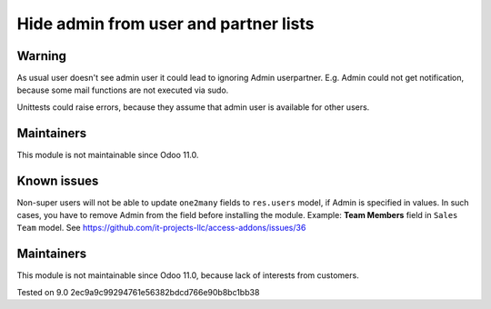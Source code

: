 Hide admin from user and partner lists
======================================

Warning
-------

As usual user doesn't see admin user it could lead to ignoring Admin user\partner. E.g. Admin could not get notification, because some mail functions are not executed via sudo. 

Unittests could raise errors, because they assume that admin user is available for other users.

Maintainers
------------
This module is not maintainable since Odoo 11.0.

Known issues
------------

Non-super users will not be able to update ``one2many`` fields to ``res.users`` model, if Admin is specified in values. In such cases, you have to remove Admin from the field before installing the module. Example: **Team Members** field in ``Sales Team`` model. See https://github.com/it-projects-llc/access-addons/issues/36

Maintainers
------------
This module is not maintainable since Odoo 11.0, because lack of interests from customers.

Tested on 9.0 2ec9a9c99294761e56382bdcd766e90b8bc1bb38
